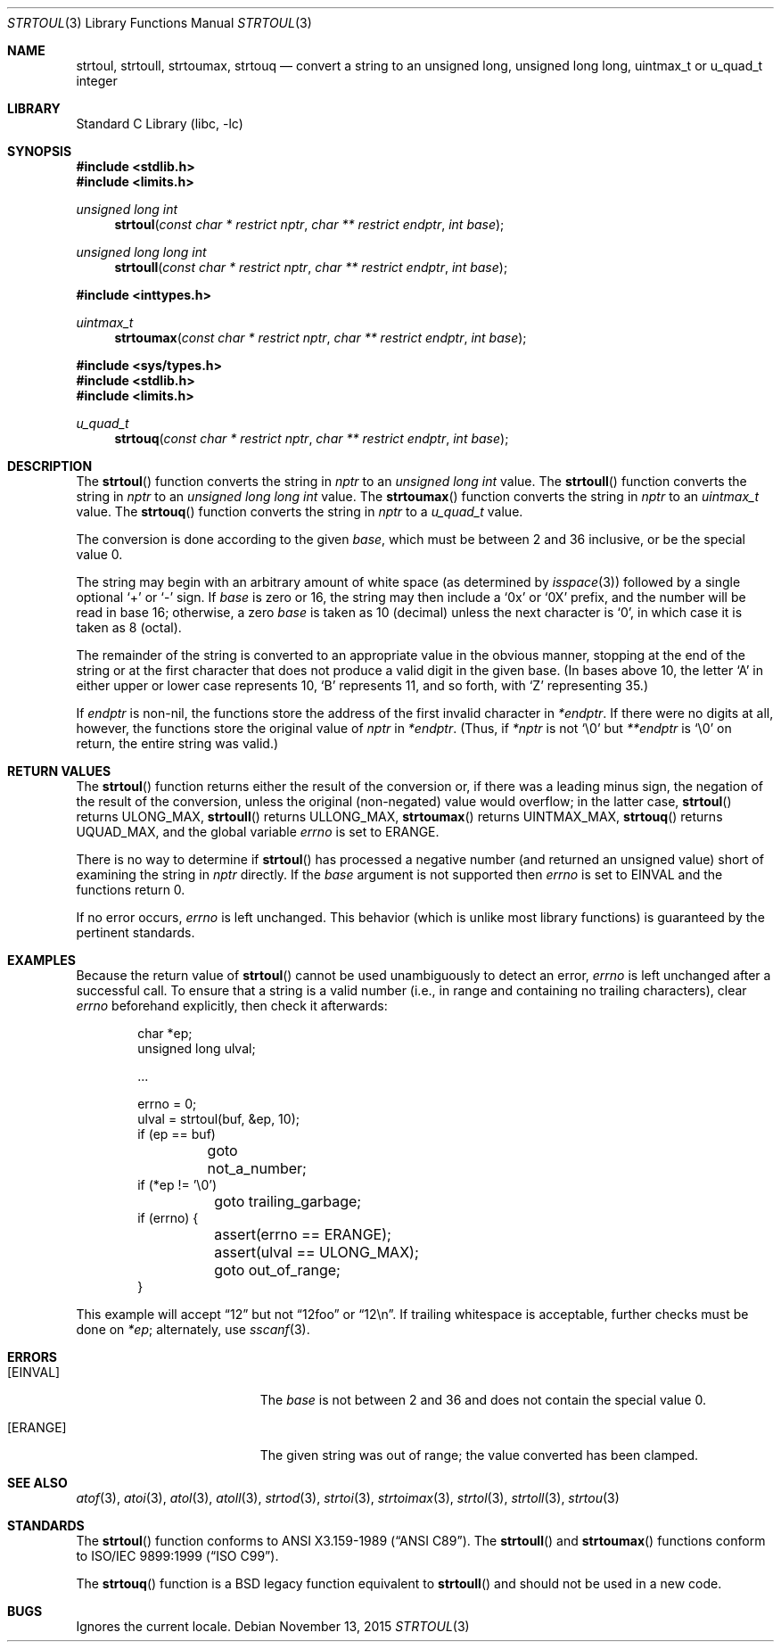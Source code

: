.\"	$NetBSD: strtoul.3,v 1.35.2.1 2017/01/07 08:56:03 pgoyette Exp $
.\"
.\" Copyright (c) 1990, 1991, 1993
.\"	The Regents of the University of California.  All rights reserved.
.\"
.\" This code is derived from software contributed to Berkeley by
.\" Chris Torek and the American National Standards Committee X3,
.\" on Information Processing Systems.
.\"
.\" Redistribution and use in source and binary forms, with or without
.\" modification, are permitted provided that the following conditions
.\" are met:
.\" 1. Redistributions of source code must retain the above copyright
.\"    notice, this list of conditions and the following disclaimer.
.\" 2. Redistributions in binary form must reproduce the above copyright
.\"    notice, this list of conditions and the following disclaimer in the
.\"    documentation and/or other materials provided with the distribution.
.\" 3. Neither the name of the University nor the names of its contributors
.\"    may be used to endorse or promote products derived from this software
.\"    without specific prior written permission.
.\"
.\" THIS SOFTWARE IS PROVIDED BY THE REGENTS AND CONTRIBUTORS ``AS IS'' AND
.\" ANY EXPRESS OR IMPLIED WARRANTIES, INCLUDING, BUT NOT LIMITED TO, THE
.\" IMPLIED WARRANTIES OF MERCHANTABILITY AND FITNESS FOR A PARTICULAR PURPOSE
.\" ARE DISCLAIMED.  IN NO EVENT SHALL THE REGENTS OR CONTRIBUTORS BE LIABLE
.\" FOR ANY DIRECT, INDIRECT, INCIDENTAL, SPECIAL, EXEMPLARY, OR CONSEQUENTIAL
.\" DAMAGES (INCLUDING, BUT NOT LIMITED TO, PROCUREMENT OF SUBSTITUTE GOODS
.\" OR SERVICES; LOSS OF USE, DATA, OR PROFITS; OR BUSINESS INTERRUPTION)
.\" HOWEVER CAUSED AND ON ANY THEORY OF LIABILITY, WHETHER IN CONTRACT, STRICT
.\" LIABILITY, OR TORT (INCLUDING NEGLIGENCE OR OTHERWISE) ARISING IN ANY WAY
.\" OUT OF THE USE OF THIS SOFTWARE, EVEN IF ADVISED OF THE POSSIBILITY OF
.\" SUCH DAMAGE.
.\"
.\"     from: @(#)strtoul.3	8.1 (Berkeley) 6/4/93
.\"
.Dd November 13, 2015
.Dt STRTOUL 3
.Os
.Sh NAME
.Nm strtoul ,
.Nm strtoull ,
.Nm strtoumax ,
.Nm strtouq
.Nd convert a string to an unsigned long, unsigned long long, uintmax_t or u_quad_t integer
.Sh LIBRARY
.Lb libc
.Sh SYNOPSIS
.In stdlib.h
.In limits.h
.Ft unsigned long int
.Fn strtoul "const char * restrict nptr" "char ** restrict endptr" "int base"
.Ft unsigned long long int
.Fn strtoull "const char * restrict nptr" "char ** restrict endptr" "int base"
.Pp
.In inttypes.h
.Ft uintmax_t
.Fn strtoumax "const char * restrict nptr" "char ** restrict endptr" "int base"
.Pp
.In sys/types.h
.In stdlib.h
.In limits.h
.Ft u_quad_t
.Fn strtouq "const char * restrict nptr" "char ** restrict endptr" "int base"
.Sh DESCRIPTION
The
.Fn strtoul
function
converts the string in
.Fa nptr
to an
.Ft unsigned long int
value.
The
.Fn strtoull
function
converts the string in
.Fa nptr
to an
.Ft unsigned long long int
value.
The
.Fn strtoumax
function
converts the string in
.Fa nptr
to an
.Ft uintmax_t
value.
The
.Fn strtouq
function
converts the string in
.Fa nptr
to a
.Ft u_quad_t
value.
.Pp
The conversion is done according to the given
.Fa base ,
which must be between 2 and 36 inclusive,
or be the special value 0.
.Pp
The string may begin with an arbitrary amount of white space
(as determined by
.Xr isspace 3 )
followed by a single optional
.Ql +
or
.Ql -
sign.
If
.Fa base
is zero or 16,
the string may then include a
.Ql 0x
or
.Ql 0X
prefix,
and the number will be read in base 16; otherwise,
.\" if the
.\" .Fa base
.\" is zero or 2,
.\" the string may then include a
.\" .Ql 0b
.\" or
.\" .Ql 0B
.\" prefix,
.\" and the number will be read in base 2; otherwise,
a zero
.Fa base
is taken as 10 (decimal) unless the next character is
.Ql 0 ,
in which case it is taken as 8 (octal).
.Pp
The remainder of the string is converted to an appropriate
value in the obvious manner,
stopping at the end of the string
or at the first character that does not produce a valid digit
in the given base.
(In bases above 10, the letter
.Ql A
in either upper or lower case
represents 10,
.Ql B
represents 11, and so forth, with
.Ql Z
representing 35.)
.Pp
If
.Fa endptr
is non-nil, the functions store the address of the first invalid character in
.Fa *endptr .
If there were no digits at all, however,
the functions store the original value of
.Fa nptr
in
.Fa *endptr .
(Thus, if
.Fa *nptr
is not
.Ql \e0
but
.Fa **endptr
is
.Ql \e0
on return, the entire string was valid.)
.Sh RETURN VALUES
The
.Fn strtoul
function
returns either the result of the conversion
or, if there was a leading minus sign,
the negation of the result of the conversion,
unless the original (non-negated) value would overflow;
in the latter case,
.Fn strtoul
returns
.Dv ULONG_MAX ,
.Fn strtoull
returns
.Dv ULLONG_MAX ,
.Fn strtoumax
returns
.Dv UINTMAX_MAX ,
.Fn strtouq
returns
.Dv UQUAD_MAX ,
and the global variable
.Va errno
is set to
.Er ERANGE .
.Pp
There is no way to determine if
.Fn strtoul
has processed a negative number (and returned an unsigned value) short of
examining the string in
.Fa nptr
directly.
If the
.Fa base
argument is not supported then
.Va errno
is set to
.Er EINVAL
and the functions return 0.
.Pp
If no error occurs,
.Va errno
is left unchanged.
This behavior (which is unlike most library functions) is guaranteed
by the pertinent standards.
.Sh EXAMPLES
Because the return value of
.Fn strtoul
cannot be used unambiguously to detect an error,
.Va errno
is left unchanged after a successful call.
To ensure that a string is a valid number (i.e., in range and containing no
trailing characters), clear
.Va errno
beforehand explicitly, then check it afterwards:
.Bd -literal -offset indent
char *ep;
unsigned long ulval;

\&...

errno = 0;
ulval = strtoul(buf, \*[Am]ep, 10);
if (ep == buf)
	goto not_a_number;
if (*ep != '\e0')
	goto trailing_garbage;
if (errno) {
	assert(errno == ERANGE);
	assert(ulval == ULONG_MAX);
	goto out_of_range;
}
.Ed
.Pp
This example will accept
.Dq 12
but not
.Dq 12foo
or
.Dq 12\en .
If trailing whitespace is acceptable, further checks must be done on
.Va *ep ;
alternately, use
.Xr sscanf 3 .
.Sh ERRORS
.Bl -tag -width Er
.It Bq Er EINVAL
The
.Ar base
is not between 2 and 36 and does not contain the special value 0.
.It Bq Er ERANGE
The given string was out of range; the value converted has been clamped.
.El
.Sh SEE ALSO
.Xr atof 3 ,
.Xr atoi 3 ,
.Xr atol 3 ,
.Xr atoll 3 ,
.Xr strtod 3 ,
.Xr strtoi 3 ,
.Xr strtoimax 3 ,
.Xr strtol 3 ,
.Xr strtoll 3 ,
.Xr strtou 3
.Sh STANDARDS
The
.Fn strtoul
function
conforms to
.St -ansiC .
The
.Fn strtoull
and
.Fn strtoumax
functions conform to
.St -isoC-99 .
.Pp
The
.Fn strtouq
function is a
.Bx
legacy function equivalent to
.Fn strtoull
and should not be used in a new code.
.Sh BUGS
Ignores the current locale.
